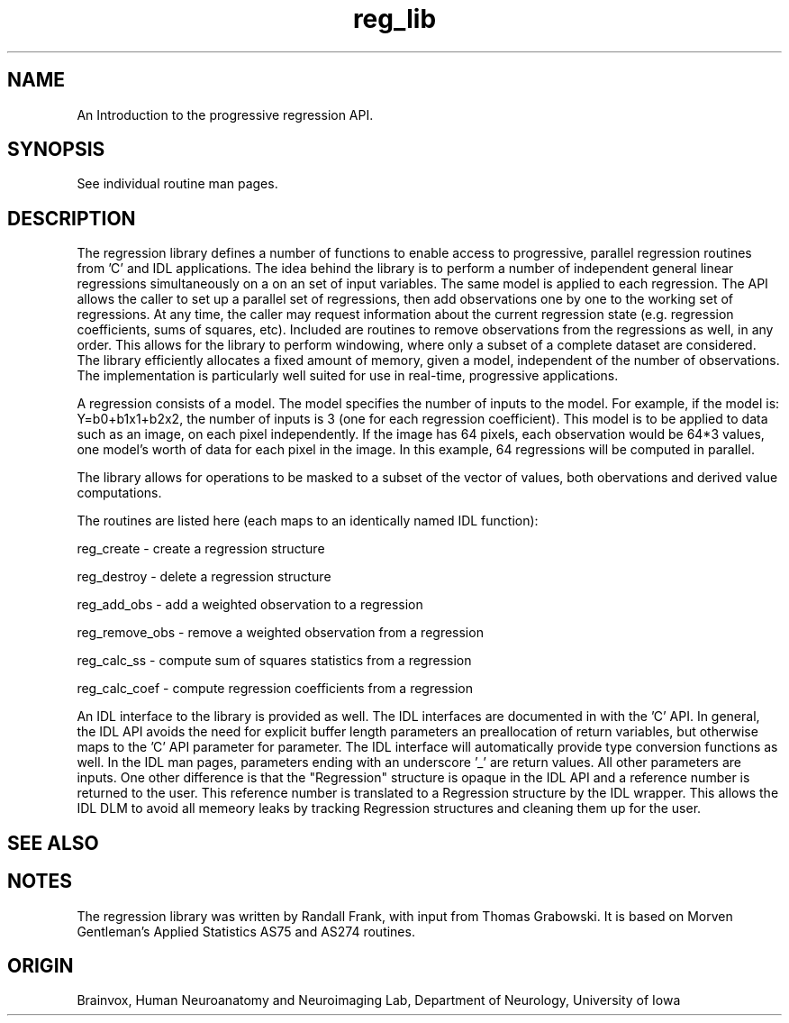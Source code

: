 .TH reg_lib Regression
.SH NAME
An Introduction to the progressive regression API.
.SH SYNOPSIS
See individual routine man pages.
.SH DESCRIPTION
The regression library defines a number of functions
to enable access to progressive, parallel regression
routines from 'C' and IDL applications.  The idea behind the library
is to perform a number of independent general linear regressions
simultaneously on a on an set of input variables.  The same
model is applied to each regression.  The API allows the caller
to set up a parallel set of regressions, then add observations
one by one to the working set of regressions.  At any time,
the caller may request information about the current regression
state (e.g. regression coefficients, sums of squares, etc).
Included are routines to remove observations from the regressions
as well, in any order.  This allows for the library to
perform windowing, where only a subset of a complete dataset
are considered.
The library efficiently allocates a fixed amount of memory,
given a model, independent of the number of observations.
The implementation is particularly well
suited for use in real-time, progressive applications.
.PP
A regression consists of a model.  The model specifies the
number of inputs to the model.  For example, if the model is:
Y=b0+b1x1+b2x2, the number of inputs is 3 (one for each regression
coefficient).  This model is to be applied to data such as
an image, on each pixel independently.  If the image has
64 pixels, each observation would be 64*3 values, one model's
worth of data for each pixel in the image.  In this example,
64 regressions will be computed in parallel.
.PP
The library allows for operations to be masked to a
subset of the vector of values, both obervations and
derived value computations.
.PP
The routines are listed here (each maps to an identically named
IDL function):
.PP
reg_create - create a regression structure
.PP
reg_destroy - delete a regression structure
.PP
reg_add_obs - add a weighted observation to a regression
.PP
reg_remove_obs - remove a weighted observation from a regression
.PP
reg_calc_ss - compute sum of squares statistics from a regression
.PP
reg_calc_coef - compute regression coefficients from a regression
.PP
An IDL interface to the library is provided as well.
The IDL interfaces are documented in with the 'C' API.  In general,
the IDL API avoids the need for explicit buffer length parameters
an preallocation of return variables, but otherwise maps to the 'C'
API parameter for parameter.  The
IDL interface will automatically provide type conversion functions
as well.
In the IDL man pages, parameters ending with an underscore '_'
are return values.  All other parameters are inputs.  One other
difference is that the "Regression" structure is opaque in the
IDL API and a reference number is returned to the user.  This
reference number is translated to a Regression structure by the
IDL wrapper.  This allows the IDL DLM to avoid all memeory leaks
by tracking Regression structures and cleaning them up for the
user.
.SH SEE ALSO
.SH NOTES
The regression library was written by Randall Frank, with
input from Thomas Grabowski.  It is based on Morven Gentleman's
Applied Statistics AS75 and AS274 routines.
.SH ORIGIN
Brainvox, Human Neuroanatomy and Neuroimaging Lab, Department of Neurology,
University of Iowa
